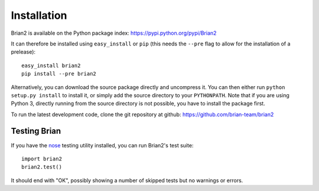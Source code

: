 Installation
============

Brian2 is available on the Python package index: https://pypi.python.org/pypi/Brian2

It can therefore be installed using ``easy_install`` or ``pip`` (this needs the
``--pre`` flag to allow for the installation of a prelease)::

    easy_install brian2
    pip install --pre brian2

Alternatively, you can download the source package directly and uncompress it.
You can then either run ``python setup.py install`` to install it, or simply add
the source directory to your ``PYTHONPATH``. Note that if you are using
Python 3, directly running from the source directory is not possible, you have
to install the package first.

To run the latest development code, clone the git repository at github:
https://github.com/brian-team/brian2

Testing Brian
-------------

If you have the nose_ testing utility installed, you can run Brian2's test
suite::

    import brian2
    brian2.test()

It should end with "OK", possibly showing a number of skipped tests but no
warnings or errors.

.. _nose: https://pypi.python.org/pypi/nose